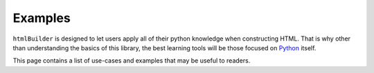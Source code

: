 Examples
********
``htmlBuilder`` is designed to let users apply all of their python knowledge when constructing HTML. That is why other than understanding the basics of this library, the best learning tools will be those focused on `Python <http://www.python.org>`_ itself.

This page contains a list of use-cases and examples that may be useful to readers.
